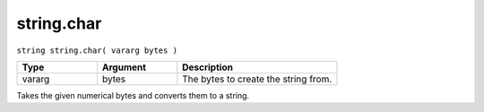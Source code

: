 string.char
===========

``string string.char( vararg bytes )``

.. list-table::
   :header-rows: 1
   :widths: 2 2 4

   * - Type
     - Argument
     - Description

   * - vararg
     - bytes
     - The bytes to create the string from.
	 
Takes the given numerical bytes and converts them to a string.